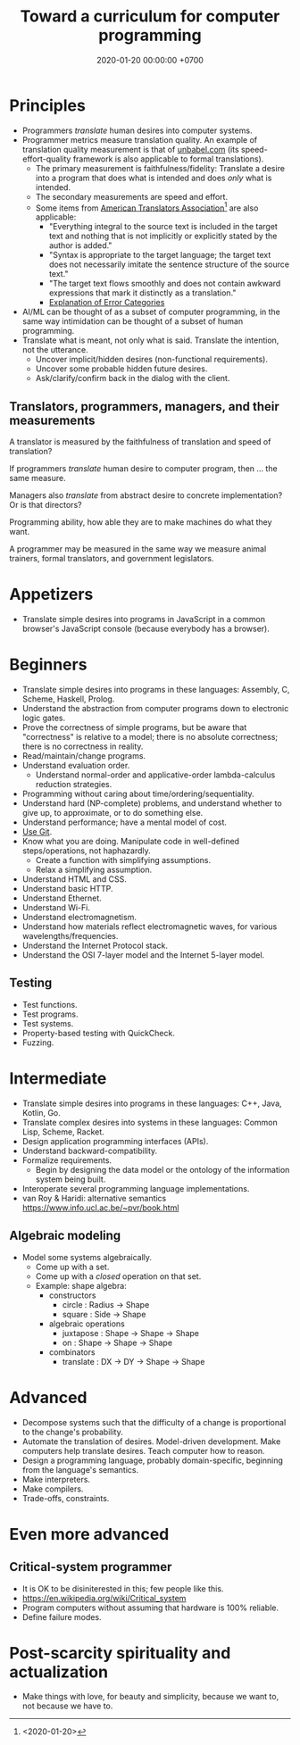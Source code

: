 #+TITLE: Toward a curriculum for computer programming
#+DATE: 2020-01-20 00:00:00 +0700
* Principles
- Programmers /translate/ human desires into computer systems.
- Programmer metrics measure translation quality.
  An example of translation quality measurement is that of [[https://unbabel.com/blog/measuring-translation-performance/][unbabel.com]]
  (its speed-effort-quality framework is also applicable to formal translations).
  - The primary measurement is faithfulness/fidelity: Translate a desire into a program that does what is intended and does /only/ what is intended.
  - The secondary measurements are speed and effort.
  - Some items from [[https://www.atanet.org/certification/aboutexams_overview.php][American Translators Association]][fn::<2020-01-20>] are also applicable:
    - "Everything integral to the source text is included in the target text and nothing that is not implicitly or explicitly stated by the author is added."
    - "Syntax is appropriate to the target language; the target text does not necessarily imitate the sentence structure of the source text."
    - "The target text flows smoothly and does not contain awkward expressions that mark it distinctly as a translation."
    - [[https://www.atanet.org/certification/aboutexams_error.php][Explanation of Error Categories]]
- AI/ML can be thought of as a subset of computer programming,
  in the same way intimidation can be thought of a subset of human programming.
- Translate what is meant, not only what is said.
  Translate the intention, not the utterance.
  - Uncover implicit/hidden desires (non-functional requirements).
  - Uncover some probable hidden future desires.
  - Ask/clarify/confirm back in the dialog with the client.
** Translators, programmers, managers, and their measurements
A translator is measured by the faithfulness of translation and speed of translation?

If programmers /translate/ human desire to computer program, then ... the same measure.

Managers also /translate/ from abstract desire to concrete implementation?
Or is that directors?

Programming ability, how able they are to make machines do what they want.

A programmer may be measured in the same way we measure animal trainers, formal translators, and government legislators.
* Appetizers
- Translate simple desires into programs in JavaScript in a common browser's JavaScript console (because everybody has a browser).
* Beginners
- Translate simple desires into programs in these languages: Assembly, C, Scheme, Haskell, Prolog.
- Understand the abstraction from computer programs down to electronic logic gates.
- Prove the correctness of simple programs, but be aware that "correctness"
  is relative to a model; there is no absolute correctness; there is no correctness in reality.
- Read/maintain/change programs.
- Understand evaluation order.
  - Understand normal-order and applicative-order lambda-calculus reduction strategies.
- Programming without caring about time/ordering/sequentiality.
- Understand hard (NP-complete) problems, and understand whether to give up, to approximate, or to do something else.
- Understand performance; have a mental model of cost.
- [[file:git-curriculum.html][Use Git]].
- Know what you are doing.
  Manipulate code in well-defined steps/operations, not haphazardly.
  - Create a function with simplifying assumptions.
  - Relax a simplifying assumption.
- Understand HTML and CSS.
- Understand basic HTTP.
- Understand Ethernet.
- Understand Wi-Fi.
- Understand electromagnetism.
- Understand how materials reflect electromagnetic waves, for various wavelengths/frequencies.
- Understand the Internet Protocol stack.
- Understand the OSI 7-layer model and the Internet 5-layer model.
** Testing
- Test functions.
- Test programs.
- Test systems.
- Property-based testing with QuickCheck.
- Fuzzing.
* Intermediate
- Translate simple desires into programs in these languages: C++, Java, Kotlin, Go.
- Translate complex desires into systems in these languages: Common Lisp, Scheme, Racket.
- Design application programming interfaces (APIs).
- Understand backward-compatibility.
- Formalize requirements.
  - Begin by designing the data model or the ontology of the information system being built.
- Interoperate several programming language implementations.
- van Roy & Haridi: alternative semantics https://www.info.ucl.ac.be/~pvr/book.html
** Algebraic modeling
- Model some systems algebraically.
  - Come up with a set.
  - Come up with a /closed/ operation on that set.
  - Example: shape algebra:
    - constructors
      - circle : Radius -> Shape
      - square : Side -> Shape
    - algebraic operations
      - juxtapose : Shape -> Shape -> Shape
      - on : Shape -> Shape -> Shape
    - combinators
      - translate : DX -> DY -> Shape -> Shape
* Advanced
- Decompose systems such that the difficulty of a change is proportional to the change's probability.
- Automate the translation of desires.
  Model-driven development.
  Make computers help translate desires.
  Teach computer how to reason.
- Design a programming language, probably domain-specific, beginning from the language's semantics.
- Make interpreters.
- Make compilers.
- Trade-offs, constraints.
* Even more advanced
** Critical-system programmer
- It is OK to be disiniterested in this; few people like this.
- https://en.wikipedia.org/wiki/Critical_system
- Program computers without assuming that hardware is 100% reliable.
- Define failure modes.
* Post-scarcity spirituality and actualization
- Make things with love, for beauty and simplicity, because we want to, not because we have to.
